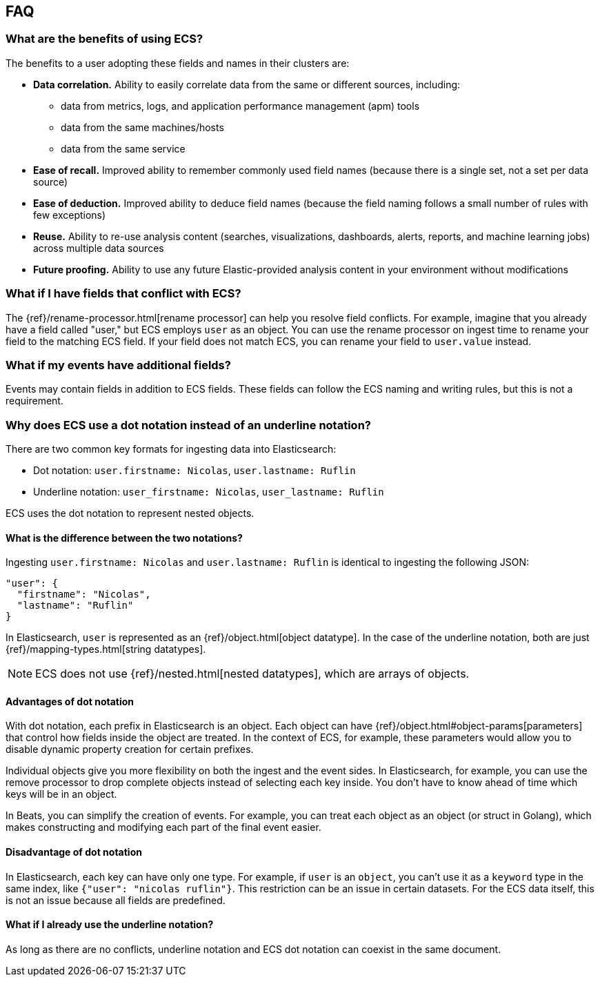 [[ecs-faq]]
== FAQ

[float]
[[ecs-benefits]]
=== What are the benefits of using ECS?

The benefits to a user adopting these fields and names in their clusters are:

* **Data correlation.** Ability to easily correlate data from the same or different sources, including:
** data from metrics, logs, and application performance management (apm) tools
** data from the same machines/hosts
** data from the same service
* **Ease of recall.** Improved ability to remember commonly used field names (because there is a single set, not a set per data source)
* **Ease of deduction.** Improved ability to deduce field names (because the field naming follows a small number of rules with few exceptions)
* **Reuse.** Ability to re-use analysis content (searches, visualizations, dashboards, alerts, reports, and machine learning jobs) across multiple data sources
* **Future proofing.** Ability to use any future Elastic-provided analysis content in your environment without modifications

[float]
[[conflict]]
=== What if I have fields that conflict with ECS?

The
{ref}/rename-processor.html[rename
processor] can help you resolve field conflicts. For example, imagine that you
already have a field called "user," but ECS employs `user` as an object. You can
use the rename processor on ingest time to rename your field to the matching ECS
field. If your field does not match ECS, you can rename your field to
`user.value` instead.

[float]
[[addl-fields]]
=== What if my events have additional fields?

Events may contain fields in addition to ECS fields. These fields can follow the
ECS naming and writing rules, but this is not a requirement.

[float]
[[dot-notation]]
=== Why does ECS use a dot notation instead of an underline notation?

There are two common key formats for ingesting data into Elasticsearch:

* Dot notation: `user.firstname: Nicolas`, `user.lastname: Ruflin`
* Underline notation: `user_firstname: Nicolas`, `user_lastname: Ruflin`

ECS uses the dot notation to represent nested objects.

[float]
[[notation-diff]]
==== What is the difference between the two notations?

Ingesting `user.firstname: Nicolas` and `user.lastname: Ruflin` is identical to ingesting the following JSON:

```
"user": {
  "firstname": "Nicolas",
  "lastname": "Ruflin"
}
```

In Elasticsearch, `user` is represented as an {ref}/object.html[object
datatype]. In the case of the underline notation, both are just
{ref}/mapping-types.html[string datatypes].

NOTE: ECS does not use {ref}/nested.html[nested
datatypes], which are arrays of objects.

[float]
[[dot-adv]]
==== Advantages of dot notation

With dot notation, each prefix in Elasticsearch is an object. Each object can have
{ref}/object.html#object-params[parameters]
that control how fields inside the object are treated. In the context of ECS,
for example, these parameters would allow you to disable dynamic property
creation for certain prefixes.

Individual objects give you more flexibility on both the ingest and the event
sides. In Elasticsearch, for example, you can use the remove processor to drop
complete objects instead of selecting each key inside. You don't have to know
ahead of time which keys will be in an object.

In Beats, you can simplify the creation of events. For example, you can treat
each object as an object (or struct in Golang), which makes constructing and
modifying each part of the final event easier.

[float]
[[dot-disadv]]
==== Disadvantage of dot notation

In Elasticsearch, each key can have only one type. For example, if `user` is an
`object`, you can't use it as a `keyword` type in the same index, like `{"user":
"nicolas ruflin"}`. This restriction can be an issue in certain datasets. For
the ECS data itself, this is not an issue because all fields are predefined.

[float]
[[underline]]
==== What if I already use the underline notation?

As long as there are no conflicts, underline notation and ECS dot notation can
coexist in the same document.
